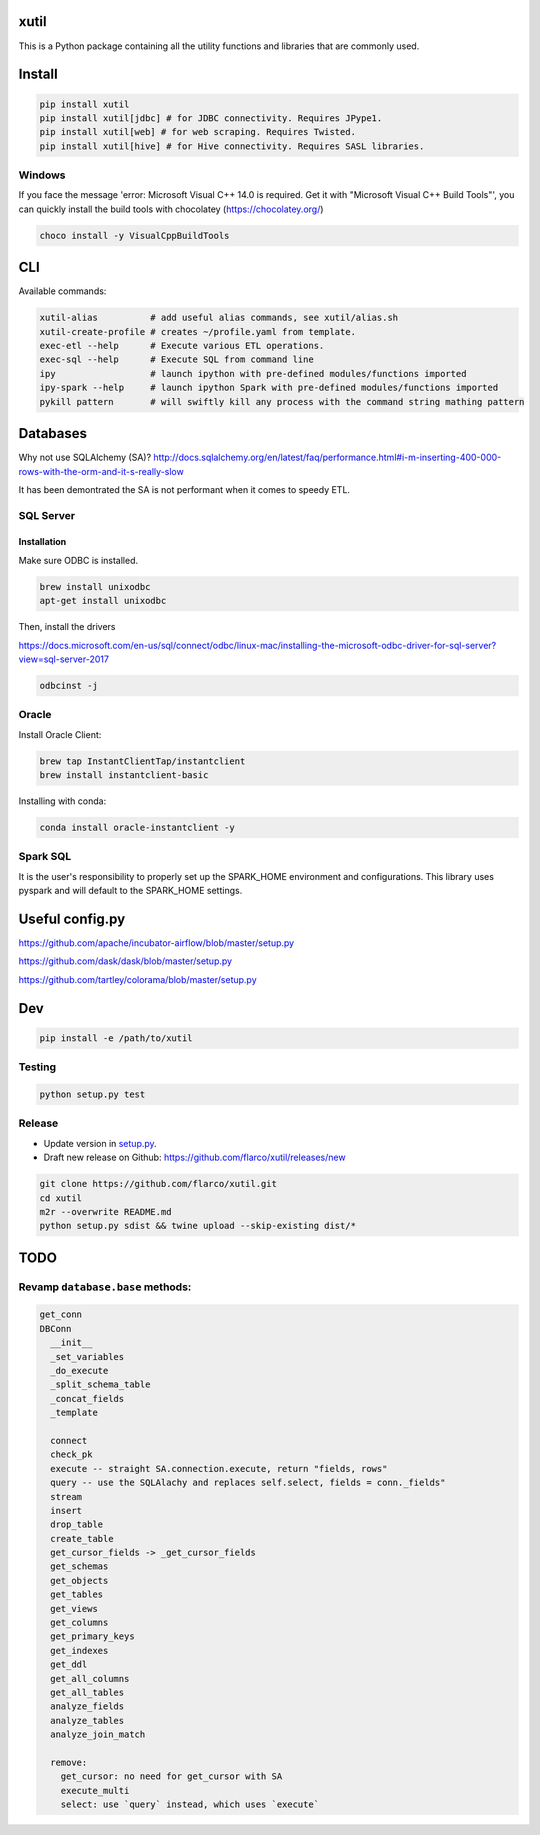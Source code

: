
xutil
=====

This is a Python package containing all the utility functions and libraries that are commonly used.

Install
=======

.. code-block::

   pip install xutil
   pip install xutil[jdbc] # for JDBC connectivity. Requires JPype1.
   pip install xutil[web] # for web scraping. Requires Twisted.
   pip install xutil[hive] # for Hive connectivity. Requires SASL libraries.

Windows
-------

If you face the message 'error: Microsoft Visual C++ 14.0 is required. Get it with "Microsoft Visual C++ Build Tools"', you can quickly install the build tools with chocolatey (https://chocolatey.org/)

.. code-block::

   choco install -y VisualCppBuildTools

CLI
===

Available commands:

.. code-block:: bash

   xutil-alias          # add useful alias commands, see xutil/alias.sh
   xutil-create-profile # creates ~/profile.yaml from template.
   exec-etl --help      # Execute various ETL operations.
   exec-sql --help      # Execute SQL from command line
   ipy                  # launch ipython with pre-defined modules/functions imported
   ipy-spark --help     # launch ipython Spark with pre-defined modules/functions imported
   pykill pattern       # will swiftly kill any process with the command string mathing pattern

Databases
=========

Why not use SQLAlchemy (SA)? http://docs.sqlalchemy.org/en/latest/faq/performance.html#i-m-inserting-400-000-rows-with-the-orm-and-it-s-really-slow

It has been demontrated the SA is not performant when it comes to speedy ETL.

SQL Server
----------

Installation
^^^^^^^^^^^^

Make sure ODBC is installed.

.. code-block::

   brew install unixodbc
   apt-get install unixodbc

Then, install the drivers

https://docs.microsoft.com/en-us/sql/connect/odbc/linux-mac/installing-the-microsoft-odbc-driver-for-sql-server?view=sql-server-2017

.. code-block::

   odbcinst -j

Oracle
------

Install Oracle Client:

.. code-block::

   brew tap InstantClientTap/instantclient
   brew install instantclient-basic

Installing with conda:

.. code-block:: bash

   conda install oracle-instantclient -y

Spark SQL
---------

It is the user's responsibility to properly set up the SPARK_HOME environment and configurations.
This library uses pyspark and will default to the SPARK_HOME settings.

Useful config.py
================

https://github.com/apache/incubator-airflow/blob/master/setup.py

https://github.com/dask/dask/blob/master/setup.py

https://github.com/tartley/colorama/blob/master/setup.py

Dev
===

.. code-block::

   pip install -e /path/to/xutil

Testing
-------

.. code-block::

   python setup.py test

Release
-------


* Update version in `setup.py <./setup.py>`_.
* Draft new release on Github: https://github.com/flarco/xutil/releases/new

.. code-block::

   git clone https://github.com/flarco/xutil.git
   cd xutil
   m2r --overwrite README.md
   python setup.py sdist && twine upload --skip-existing dist/*

TODO
====

Revamp ``database.base`` methods:
-------------------------------------

.. code-block::

   get_conn
   DBConn
     __init__
     _set_variables
     _do_execute
     _split_schema_table
     _concat_fields
     _template

     connect
     check_pk
     execute -- straight SA.connection.execute, return "fields, rows"
     query -- use the SQLAlachy and replaces self.select, fields = conn._fields"
     stream
     insert
     drop_table
     create_table
     get_cursor_fields -> _get_cursor_fields
     get_schemas
     get_objects
     get_tables
     get_views
     get_columns
     get_primary_keys
     get_indexes
     get_ddl
     get_all_columns
     get_all_tables
     analyze_fields
     analyze_tables
     analyze_join_match

     remove:
       get_cursor: no need for get_cursor with SA
       execute_multi
       select: use `query` instead, which uses `execute`
